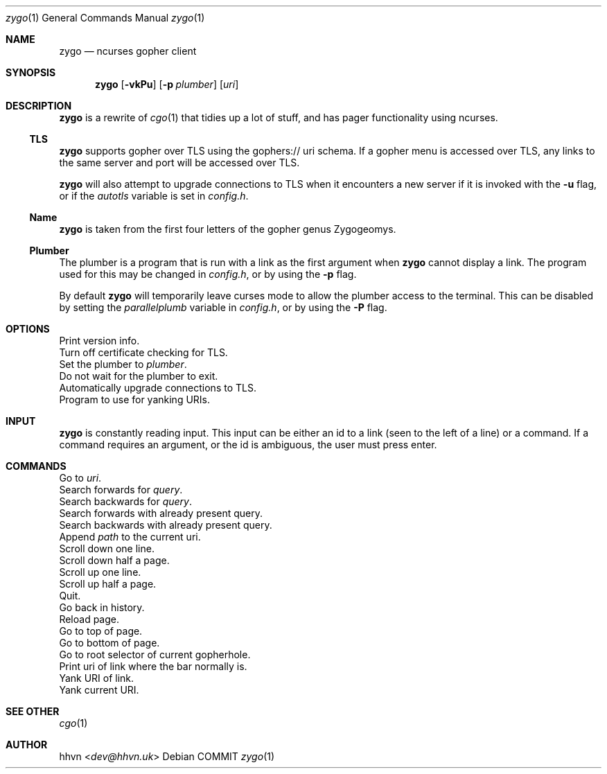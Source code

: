 .\" zygo/zygo.1
.\"
.\" Copyright (c) 2022 hhvn <dev@hhvn.uk>
.\"
.\" Permission to use, copy, modify, and distribute this software for any
.\" purpose with or without fee is hereby granted, provided that the above
.\" copyright notice and this permission notice appear in all copies.
.\"
.\" THE SOFTWARE IS PROVIDED "AS IS" AND THE AUTHOR DISCLAIMS ALL WARRANTIES
.\" WITH REGARD TO THIS SOFTWARE INCLUDING ALL IMPLIED WARRANTIES OF
.\" MERCHANTABILITY AND FITNESS. IN NO EVENT SHALL THE AUTHOR BE LIABLE FOR
.\" ANY SPECIAL, DIRECT, INDIRECT, OR CONSEQUENTIAL DAMAGES OR ANY DAMAGES
.\" WHATSOEVER RESULTING FROM LOSS OF USE, DATA OR PROFITS, WHETHER IN AN
.\" ACTION OF CONTRACT, NEGLIGENCE OR OTHER TORTIOUS ACTION, ARISING OUT OF
.\" OR IN CONNECTION WITH THE USE OR PERFORMANCE OF THIS SOFTWARE.

.Dd COMMIT
.Dt zygo 1
.Os
.Sh NAME
.Nm zygo
.Nd ncurses gopher client
.Sh SYNOPSIS
.Nm
.Op Fl vkPu
.Op Fl p Ar plumber
.Op Ar uri
.Sh DESCRIPTION
.Nm
is a rewrite of
.Xr cgo 1
that tidies up a lot of stuff,
and has pager functionality using ncurses.
.Ss TLS
.Nm
supports gopher over TLS using the gophers:// uri schema.
If a gopher menu is accessed over TLS, 
any links to the same server and port will be accessed over TLS.

.Nm
will also attempt to upgrade connections to TLS when it encounters a new server
if it is invoked with the
.Fl u
flag, or if the
.Ar autotls
variable is set in
.Ar config.h "."
.Ss Name
.Nm
is taken from the first four letters of the gopher genus Zygogeomys.
.Ss Plumber
The plumber is a program that is run with a link as the first argument when
.Nm
cannot display a link. The program used for this may be changed in
.Ar config.h ","
or by using the
.Fl p
flag.

By default
.Nm
will temporarily leave curses mode to allow the plumber access to the terminal.
This can be disabled by setting the
.Ar parallelplumb
variable in
.Ar config.h ","
or by using the
.Fl P
flag.
.Sh OPTIONS
.Bl -compact -tag -width "-p plumber"
.It Fl v
Print version info.
.It Fl k
Turn off certificate checking for TLS.
.It Fl p Ar plumber
Set the plumber to
.Ar plumber "."
.It Fl P
Do not wait for the plumber to exit.
.It Fl u
Automatically upgrade connections to TLS.
.It Fl y Ar yanker
Program to use for yanking URIs.
.El
.Sh INPUT
.Nm
is constantly reading input.
This input can be either an id to a link
(seen to the left of a line) or a command.
If a command requires an argument,
or the id is ambiguous,
the user must press enter.
.Sh COMMANDS
.Bl -compact -tag -width "       "
.It : Ar uri
Go to
.Ar uri "."
.It / Ar query
Search forwards for
.Ar query "."
.It ? Ar query
Search backwards for
.Ar query "."
.It n
Search forwards with already present query.
.It N
Search backwards with already present query.
.It a Ar path
Append
.Ar path
to the current uri.
.It j
Scroll down one line.
.It ^D
Scroll down half a page.
.It k
Scroll up one line.
.It ^U
Scroll up half a page.
.It q
Quit.
.It <
Go back in history.
.It *
Reload page.
.It g
Go to top of page.
.It G
Go to bottom of page.
.It r
Go to root selector of current gopherhole.
.It +
Print uri of link where the bar normally is.
.It y
Yank URI of link.
.It Y
Yank current URI.
.El
.Sh SEE OTHER
.Xr cgo 1
.Sh AUTHOR
.An hhvn Aq Mt dev@hhvn.uk 
